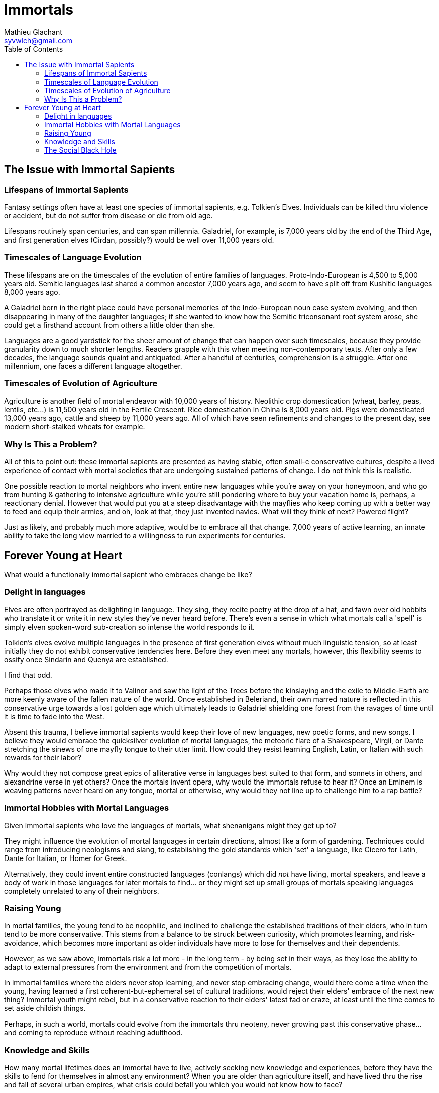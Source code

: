= Immortals
Mathieu Glachant <syvwlch@gmail.com>
:toc:

== The Issue with Immortal Sapients

=== Lifespans of Immortal Sapients

Fantasy settings often have at least one species of immortal sapients, e.g. Tolkien's Elves. Individuals can be killed thru violence or accident, but do not suffer from disease or die from old age.

Lifespans routinely span centuries, and can span millennia. Galadriel, for example, is 7,000 years old by the end of the Third Age, and first generation elves (Cirdan, possibly?) would be well over 11,000 years old.

=== Timescales of Language Evolution

These lifespans are on the timescales of the evolution of entire families of languages. Proto-Indo-European is 4,500 to 5,000 years old. Semitic languages last shared a common ancestor 7,000 years ago, and seem to have split off from Kushitic languages 8,000 years ago.

A Galadriel born in the right place could have personal memories of the Indo-European noun case system evolving, and then disappearing in many of the daughter languages; if she wanted to know how the Semitic triconsonant root system arose, she could get a firsthand account from others a little older than she.

Languages are a good yardstick for the sheer amount of change that can happen over such timescales, because they provide granularity down to much shorter lengths. Readers grapple with this when meeting non-contemporary texts. After only a few decades, the language sounds quaint and antiquated. After a handful of centuries, comprehension is a struggle. After one millennium, one faces a different language altogether.

=== Timescales of Evolution of Agriculture

Agriculture is another field of mortal endeavor with 10,000 years of history. Neolithic crop domestication (wheat, barley, peas, lentils, etc...) is 11,500 years old in the Fertile Crescent. Rice domestication in China is 8,000 years old. Pigs were domesticated 13,000 years ago, cattle and sheep by 11,000 years ago. All of which have seen refinements and changes to the present day, see modern short-stalked wheats for example.

=== Why Is This a Problem?

All of this to point out: these immortal sapients are presented as having stable, often small-c conservative cultures, despite a lived experience of contact with mortal societies that are undergoing sustained patterns of change. I do not think this is realistic.

One possible reaction to mortal neighbors who invent entire new languages while you're away on your honeymoon, and who go from hunting & gathering to intensive agriculture while you're still pondering where to buy your vacation home is, perhaps, a reactionary denial. However that would put you at a steep disadvantage with the mayflies who keep coming up with a better way to feed and equip their armies, and oh, look at that, they just invented navies. What will they think of next? Powered flight?

Just as likely, and probably much more adaptive, would be to embrace all that change. 7,000 years of active learning, an innate ability to take the long view married to a willingness to run experiments for centuries.

== Forever Young at Heart

What would a functionally immortal sapient who embraces change be like?

=== Delight in languages

Elves are often portrayed as delighting in language. They sing, they recite poetry at the drop of a hat, and fawn over old hobbits who translate it or write it in new styles they've never heard before. There's even a sense in which what mortals call a 'spell' is simply elven spoken-word sub-creation so intense the world responds to it.

Tolkien's elves evolve multiple languages in the presence of first generation elves without much linguistic tension, so at least initially they do not exhibit conservative tendencies here. Before they even meet any mortals, however, this flexibility seems to ossify once Sindarin and Quenya are established.

I find that odd.

Perhaps those elves who made it to Valinor and saw the light of the Trees before the kinslaying and the exile to Middle-Earth are more keenly aware of the fallen nature of the world. Once established in Beleriand, their own marred nature is reflected in this conservative urge towards a lost golden age which ultimately leads to Galadriel shielding one forest from the ravages of time until it is time to fade into the West.

Absent this trauma, I believe immortal sapients would keep their love of new languages, new poetic forms, and new songs. I believe they would embrace the quicksilver evolution of mortal languages, the meteoric flare of a Shakespeare, Virgil, or Dante stretching the sinews of one mayfly tongue to their utter limit. How could they resist learning English, Latin, or Italian with such rewards for their labor?

Why would they not compose great epics of alliterative verse in languages best suited to that form, and sonnets in others, and alexandrine verse in yet others? Once the mortals invent opera, why would the immortals refuse to hear it? Once an Eminem is weaving patterns never heard on any tongue, mortal or otherwise, why would they not line up to challenge him to a rap battle?

=== Immortal Hobbies with Mortal Languages

Given immortal sapients who love the languages of mortals, what shenanigans might they get up to?

They might influence the evolution of mortal languages in certain directions, almost like a form of gardening. Techniques could range from introducing neologisms and slang, to establishing the gold standards which 'set' a language, like Cicero for Latin, Dante for Italian, or Homer for Greek.

Alternatively, they could invent entire constructed languages (conlangs) which did _not_ have living, mortal speakers, and leave a body of work in those languages for later mortals to find... or they might set up small groups of mortals speaking languages completely unrelated to any of their neighbors.

=== Raising Young

In mortal families, the young tend to be neophilic, and inclined to challenge the established traditions of their elders, who in turn tend to be more conservative. This stems from a balance to be struck between curiosity, which promotes learning, and risk-avoidance, which becomes more important as older individuals have more to lose for themselves and their dependents.

However, as we saw above, immortals risk a lot more - in the long term - by being set in their ways, as they lose the ability to adapt to external pressures from the environment and from the competition of mortals.

In immortal families where the elders never stop learning, and never stop embracing change, would there come a time when the young, having learned a first coherent-but-ephemeral set of cultural traditions, would reject their elders' embrace of the next new thing? Immortal youth might rebel, but in a conservative reaction to their elders' latest fad or craze, at least until the time comes to set aside childish things.

Perhaps, in such a world, mortals could evolve from the immortals thru neoteny, never growing past this conservative phase... and coming to reproduce without reaching adulthood.

=== Knowledge and Skills

How many mortal lifetimes does an immortal have to live, actively seeking new knowledge and experiences, before they have the skills to fend for themselves in almost any environment? When you are older than agriculture itself, and have lived thru the rise and fall of several urban empires, what crisis could befall you which you would not know how to face?

Would a society of immortals experience wealth and power accumulation in the hands of the few, or would time and the ability to always walk away to a fresh start somewhere else make that impossible?

I tend to think that such a society would reach a form of thermal equilibrium with respect to the ability to command the resources for food, energy, raw materials, or even labor... while the complexity of relationships between individuals and groups continued to grow well after no material difference was in evidence. After all, if an immortal found themselves without resources, they have the skills to recoup their losses, even if that takes a few decades.

In other words, I would expect immortals to effectively live in a post-scarcity condition, because they are ALWAYS time-rich. That, combined with millennia of experience and knowledge and luck-favoring-the-prepared, would ensure it. Such a condition would not, I think, lead to a uniform, stagnant society, but instead leave immortals free to pursue various interests, form alliances of ornate complexity dedicated to pursuits shared with arbitrarily small numbers of peers, and otherwise spin such a tangled web of relationships to present a forbidding challenge to a new entrant or to someone wishing to break free of it.

All the more reason for the young to balk at diving into the deep end.

=== The Social Black Hole

One of the current interpretation of black holes is that they are systems which reach thermal equilibrium very quickly relative to the time during which their complexity continues to grow. Where thermal equilibrium means the distribution of energy is very uniform, and complexity means the number of connections each individual part makes with all the other parts.

An immortal society in which any temporary material disparity in wealth or power is very quickly spread out amongst all, but in which the social, cultural, artistic, and moral ties between individuals continue to grow more and more complicated and tangled, is basically like a social black hole.

Once an individual falls past the event horizon, a certain threshold of proximity and interaction with the core of the black hole, this societal complexity is growing around them at such a rate that they cannot swim upstream fast enough to escape. In concrete terms, an immortal deep inside a culture of fellow 10,000 year old nerds may no longer be able to function outside that tight self-referential knot of in-jokes, purpose-built-languages, and social obligations.

Only an enduring passion for the surprises and delights of mortal cultures might cause an immortal to break free, and form of sort of Hawking radiation detectable from outside the event horizon... or perhaps they are still free because no concentration of immortals has yet reached the threshold density to create a social black hole?

In the analogy with a black hole, the main way the object interacts with the rest of the universe is via gravity, which can be felt at a distance past the event horizon. What would be equivalent of gravity, in a social black hole that holds a massive amount of sapient lived experience, memories, and knowledge which can never escape its own proximity?

It would have to be the attraction of mind to mind, no? Which causes minds to gather in one place until the accumulation can collapse into a social black hole.
